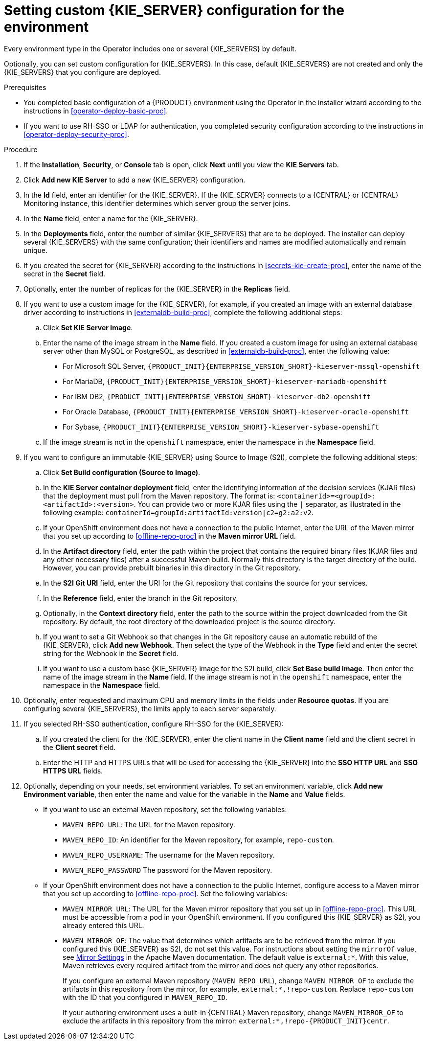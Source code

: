 [id='operator-deploy-kieserver-proc']
= Setting custom {KIE_SERVER} configuration for the environment

Every environment type in the Operator includes one or several {KIE_SERVERS} by default.

Optionally, you can set custom configuration for {KIE_SERVERS}. In this case, default {KIE_SERVERS} are not created and only the {KIE_SERVERS} that you configure are deployed.

.Prerequisites

* You completed basic configuration of a {PRODUCT} environment using the Operator in the installer wizard according to the instructions in <<operator-deploy-basic-proc>>.
* If you want to use RH-SSO or LDAP for authentication, you completed security configuration according to the instructions in <<operator-deploy-security-proc>>.

.Procedure
. If the *Installation*, *Security*, or *Console* tab is open, click *Next* until you view the *KIE Servers* tab.
. Click *Add new KIE Server* to add a new {KIE_SERVER} configuration.
. In the *Id* field, enter an identifier for the {KIE_SERVER}. If the {KIE_SERVER} connects to a {CENTRAL} or {CENTRAL} Monitoring instance, this identifier determines which server group the server joins.
. In the *Name* field, enter a name for the {KIE_SERVER}.
. In the *Deployments* field, enter the number of similar {KIE_SERVERS} that are to be deployed. The installer can deploy several {KIE_SERVERS} with the same configuration; their identifiers and names are modified automatically and remain unique.
. If you created the secret for {KIE_SERVER} according to the instructions in <<secrets-kie-create-proc>>, enter the name of the secret in the *Secret* field.
. Optionally, enter the number of replicas for the {KIE_SERVER} in the *Replicas* field.
. If you want to use a custom image for the {KIE_SERVER}, for example, if you created an image with an external database driver according to instructions in <<externaldb-build-proc>>, complete the following additional steps:
.. Click *Set KIE Server image*.
.. Enter the name of the image stream in the *Name* field. If you created a custom image for using an external database server other than MySQL or PostgreSQL, as described in <<externaldb-build-proc>>, enter the following value:
+
*** For Microsoft SQL Server, `{PRODUCT_INIT}{ENTERPRISE_VERSION_SHORT}-kieserver-mssql-openshift`
*** For MariaDB, `{PRODUCT_INIT}{ENTERPRISE_VERSION_SHORT}-kieserver-mariadb-openshift`
*** For IBM DB2, `{PRODUCT_INIT}{ENTERPRISE_VERSION_SHORT}-kieserver-db2-openshift`
*** For Oracle Database, `{PRODUCT_INIT}{ENTERPRISE_VERSION_SHORT}-kieserver-oracle-openshift`
*** For Sybase, `{PRODUCT_INIT}{ENTERPRISE_VERSION_SHORT}-kieserver-sybase-openshift`
+
.. If the image stream is not in the `openshift` namespace, enter the namespace in the *Namespace* field.
. If you want to configure an immutable {KIE_SERVER} using Source to Image (S2I), complete the following additional steps:
.. Click *Set Build configuration (Source to Image)*.
.. In the *KIE Server container deployment* field, enter the identifying information of the decision services (KJAR files) that the deployment must pull from the Maven repository. The format is: `<containerId>=<groupId>:<artifactId>:<version>`. You can provide two or more KJAR files using the `|` separator, as illustrated in the following example: `containerId=groupId:artifactId:version|c2=g2:a2:v2`.
.. If your OpenShift environment does not have a connection to the public Internet, enter the URL of the Maven mirror that you set up according to <<offline-repo-proc>> in the *Maven mirror URL* field.
.. In the *Artifact directory* field, enter the path within the project that contains the required binary files (KJAR files and any other necessary files) after a successful Maven build. Normally this directory is the target directory of the build. However, you can provide prebuilt binaries in this directory in the Git repository.
.. In the *S2I Git URI* field, enter the URI for the Git repository that contains the source for your services.
.. In the *Reference* field, enter the branch in the Git repository.
.. Optionally, in the *Context directory* field, enter the path to the source within the project downloaded from the Git repository. By default, the root directory of the downloaded project is the source directory.
.. If you want to set a Git Webhook so that changes in the Git repository cause an automatic rebuild of the {KIE_SERVER}, click *Add new Webhook*. Then select the type of the Webhook in the *Type* field and enter the secret string for the Webhook in the *Secret* field.
.. If you want to use a custom base {KIE_SERVER} image for the S2I build, click *Set Base build image*. Then enter the name of the image stream in the *Name* field. If the image stream is not in the `openshift` namespace, enter the namespace in the *Namespace* field.
. Optionally, enter requested and maximum CPU and memory limits in the fields under *Resource quotas*. If you are configuring several {KIE_SERVERS}, the limits apply to each server separately.
. If you selected RH-SSO authentication, configure RH-SSO for the {KIE_SERVER}:
.. If you created the client for the {KIE_SERVER}, enter the client name in the *Client name* field and the client secret in the *Client secret* field.
.. Enter the HTTP and HTTPS URLs that will be used for accessing the {KIE_SERVER} into the *SSO HTTP URL* and *SSO HTTPS URL* fields.
ifdef::PAM[]
. Select the database that the {KIE_SERVER} must use. The following values are available:
** `mysql`: A MySQL server, created in a separate pod.
** `postgresql`: A PostgreSQL server, created in a separate pod. Use this setting unless you have a specific reason to use any other setting.
** `h2`: A built-in `h2` database engine that does not require a separate pod. Do not scape the {KIE_SERVER} pod if you use this setting.
** `external`: An external database server. If you use any database server except PostgreSQL or MySQL, you must provide a {KIE_SERVER} image with the database server driver according to instructions in <<externaldb-build-proc>>.
. Optionally, in the *Size* field, enter the size of the peristence volume to create for the database server.
. If you selected an external database server, complete the following additional steps:
.. In the *Driver* field, enter the database server driver, depending on the server type:
+
*** `mysql`
*** `postgresql`
*** `mariadb`
*** `mssql`
*** `db2`
*** `oracle`
*** `sybase`
+
.. In the *Dialect* field, enter the Hibernate dialect for the server, depending on the server type:
+
*** `org.hibernate.dialect.MySQL5InnoDBDialect` (used for MySQL and MariaDB)
*** `org.hibernate.dialect.PostgreSQL82Dialect`
*** `org.hibernate.dialect.SQLServer2012Dialect` (used for MS SQL)
*** `org.hibernate.dialect.DB2Dialect`
*** `org.hibernate.dialect.Oracle10gDialect`
*** `org.hibernate.dialect.SybaseASE157Dialect`
+
.. In the *Host* field, enter the host name of the external database server.
.. In the *Port* field, enter the port number of the external database server.
.. In the *Jdbc URL* field, enter the JDBC URL for the external database server.
.. If you want to configure the data source in non-XA mode, select the *NonXA* box.
.. In the *JNDI name* field, enter the JNDI name that the application uses for the data source.
.. In the *User name* and *Password* fields, enter the user name and password for the external database server.
.. Optionally, set the minimum and maximum connection pool sizes, valid connection checker class, and exception sorter class for the database server.
.. Optionally select the *Background validation* box to enable background SQL valication and enter the background validation interval.
endif::PAM[]
. Optionally, depending on your needs, set environment variables. To set an environment variable, click *Add new Environment variable*, then enter the name and value for the variable in the *Name* and *Value* fields.
** If you want to use an external Maven repository, set the following variables:
*** `MAVEN_REPO_URL`: The URL for the Maven repository.
*** `MAVEN_REPO_ID`: An identifier for the Maven repository, for example, `repo-custom`.
*** `MAVEN_REPO_USERNAME`: The username for the Maven repository.
*** `MAVEN_REPO_PASSWORD` The password for the Maven repository.
** If your OpenShift environment does not have a connection to the public Internet, configure access to a Maven mirror that you set up according to <<offline-repo-proc>>. Set the following variables:
*** `MAVEN_MIRROR_URL`: The URL for the Maven mirror repository that you set up in <<offline-repo-proc>>. This URL must be accessible from a pod in your OpenShift environment. If you configured this {KIE_SERVER} as S2I, you already entered this URL.
*** `MAVEN_MIRROR_OF`: The value that determines which artifacts are to be retrieved from the mirror. If you configured this {KIE_SERVER} as S2I, do not set this value. For instructions about setting the `mirrorOf` value, see https://maven.apache.org/guides/mini/guide-mirror-settings.html[Mirror Settings] in the Apache Maven documentation. The default value is `external:*`. With this value, Maven retrieves every required artifact from the mirror and does not query any other repositories.
+
If you configure an external Maven repository (`MAVEN_REPO_URL`), change `MAVEN_MIRROR_OF` to exclude the artifacts in this repository from the mirror, for example, `external:*,!repo-custom`. Replace `repo-custom` with the ID that you configured in `MAVEN_REPO_ID`.
+
If your authoring environment uses a built-in {CENTRAL} Maven repository, change `MAVEN_MIRROR_OF` to exclude the artifacts in this repository from the mirror: `external:*,!repo-{PRODUCT_INIT}centr`.

.Next steps
ifdef::PAM[]
If you want to deploy the environment with the default configuration Smart Router, click *Finish*, then click *Deploy* to deploy the environment. Otherwise, continue to set configuration parameters for Smart Router.
endif::PAM[]
ifdef::DM[]
Click *Finish* and then click *Deploy* to deploy the environment.
endif::DM[]
